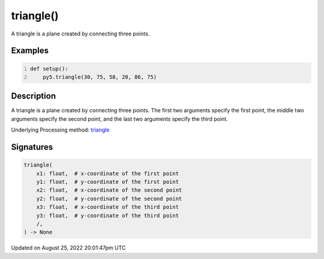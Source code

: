 triangle()
==========

A triangle is a plane created by connecting three points.

Examples
--------

.. raw:: html

    <div class="example-table">

.. raw:: html

    <div class="example-row"><div class="example-cell-image">

.. image:: /images/reference/Sketch_triangle_0.png
    :alt: example picture for triangle()

.. raw:: html

    </div><div class="example-cell-code">

.. code:: python
    :number-lines:

    def setup():
        py5.triangle(30, 75, 58, 20, 86, 75)

.. raw:: html

    </div></div>

.. raw:: html

    </div>

Description
-----------

A triangle is a plane created by connecting three points. The first two arguments specify the first point, the middle two arguments specify the second point, and the last two arguments specify the third point.

Underlying Processing method: `triangle <https://processing.org/reference/triangle_.html>`_

Signatures
------

.. code:: python

    triangle(
        x1: float,  # x-coordinate of the first point
        y1: float,  # y-coordinate of the first point
        x2: float,  # x-coordinate of the second point
        y2: float,  # y-coordinate of the second point
        x3: float,  # x-coordinate of the third point
        y3: float,  # y-coordinate of the third point
        /,
    ) -> None
Updated on August 25, 2022 20:01:47pm UTC

